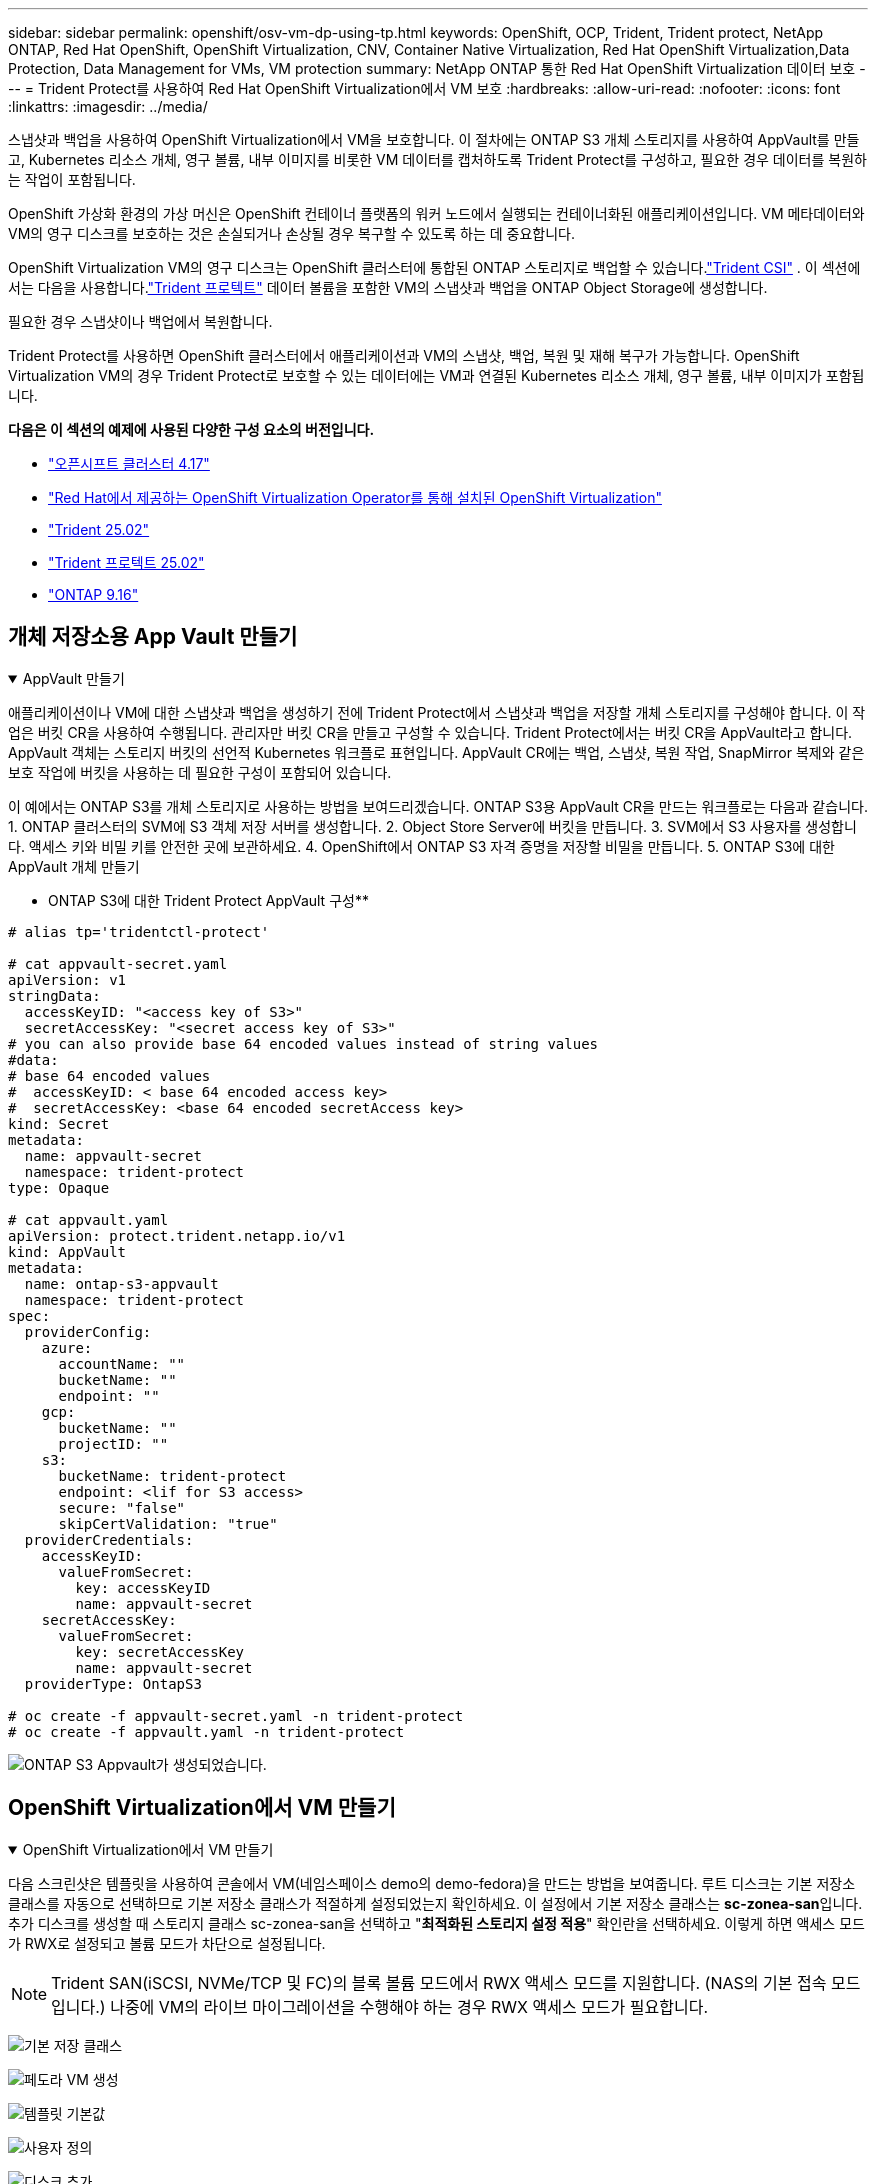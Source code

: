 ---
sidebar: sidebar 
permalink: openshift/osv-vm-dp-using-tp.html 
keywords: OpenShift, OCP, Trident, Trident protect, NetApp ONTAP, Red Hat OpenShift, OpenShift Virtualization, CNV, Container Native Virtualization, Red Hat OpenShift Virtualization,Data Protection, Data Management for VMs, VM protection 
summary: NetApp ONTAP 통한 Red Hat OpenShift Virtualization 데이터 보호 
---
= Trident Protect를 사용하여 Red Hat OpenShift Virtualization에서 VM 보호
:hardbreaks:
:allow-uri-read: 
:nofooter: 
:icons: font
:linkattrs: 
:imagesdir: ../media/


[role="lead"]
스냅샷과 백업을 사용하여 OpenShift Virtualization에서 VM을 보호합니다. 이 절차에는 ONTAP S3 개체 스토리지를 사용하여 AppVault를 만들고, Kubernetes 리소스 개체, 영구 볼륨, 내부 이미지를 비롯한 VM 데이터를 캡처하도록 Trident Protect를 구성하고, 필요한 경우 데이터를 복원하는 작업이 포함됩니다.

OpenShift 가상화 환경의 가상 머신은 OpenShift 컨테이너 플랫폼의 워커 노드에서 실행되는 컨테이너화된 애플리케이션입니다. VM 메타데이터와 VM의 영구 디스크를 보호하는 것은 손실되거나 손상될 경우 복구할 수 있도록 하는 데 중요합니다.

OpenShift Virtualization VM의 영구 디스크는 OpenShift 클러스터에 통합된 ONTAP 스토리지로 백업할 수 있습니다.link:https://docs.netapp.com/us-en/trident/["Trident CSI"] . 이 섹션에서는 다음을 사용합니다.link:https://docs.netapp.com/us-en/trident/trident-protect/learn-about-trident-protect.html["Trident 프로텍트"] 데이터 볼륨을 포함한 VM의 스냅샷과 백업을 ONTAP Object Storage에 생성합니다.

필요한 경우 스냅샷이나 백업에서 복원합니다.

Trident Protect를 사용하면 OpenShift 클러스터에서 애플리케이션과 VM의 스냅샷, 백업, 복원 및 재해 복구가 가능합니다. OpenShift Virtualization VM의 경우 Trident Protect로 보호할 수 있는 데이터에는 VM과 연결된 Kubernetes 리소스 개체, 영구 볼륨, 내부 이미지가 포함됩니다.

**다음은 이 섹션의 예제에 사용된 다양한 구성 요소의 버전입니다.**

* link:https://docs.redhat.com/en/documentation/openshift_container_platform/4.17/html/installing_on_bare_metal/index["오픈시프트 클러스터 4.17"]
* link:https://docs.redhat.com/en/documentation/openshift_container_platform/4.17/html/virtualization/getting-started#tours-quick-starts_virt-getting-started["Red Hat에서 제공하는 OpenShift Virtualization Operator를 통해 설치된 OpenShift Virtualization"]
* link:https://docs.netapp.com/us-en/trident/trident-get-started/kubernetes-deploy.html["Trident 25.02"]
* link:https://docs.netapp.com/us-en/trident/trident-protect/trident-protect-installation.html["Trident 프로텍트 25.02"]
* link:https://docs.netapp.com/us-en/ontap/["ONTAP 9.16"]




== 개체 저장소용 App Vault 만들기

.AppVault 만들기
[%collapsible%open]
====
애플리케이션이나 VM에 대한 스냅샷과 백업을 생성하기 전에 Trident Protect에서 스냅샷과 백업을 저장할 개체 스토리지를 구성해야 합니다. 이 작업은 버킷 CR을 사용하여 수행됩니다. 관리자만 버킷 CR을 만들고 구성할 수 있습니다. Trident Protect에서는 버킷 CR을 AppVault라고 합니다. AppVault 객체는 스토리지 버킷의 선언적 Kubernetes 워크플로 표현입니다. AppVault CR에는 백업, 스냅샷, 복원 작업, SnapMirror 복제와 같은 보호 작업에 버킷을 사용하는 데 필요한 구성이 포함되어 있습니다.

이 예에서는 ONTAP S3를 개체 스토리지로 사용하는 방법을 보여드리겠습니다. ONTAP S3용 AppVault CR을 만드는 워크플로는 다음과 같습니다. 1. ONTAP 클러스터의 SVM에 S3 객체 저장 서버를 생성합니다. 2. Object Store Server에 버킷을 만듭니다. 3. SVM에서 S3 사용자를 생성합니다. 액세스 키와 비밀 키를 안전한 곳에 보관하세요. 4. OpenShift에서 ONTAP S3 자격 증명을 저장할 비밀을 만듭니다. 5. ONTAP S3에 대한 AppVault 개체 만들기

** ONTAP S3에 대한 Trident Protect AppVault 구성**

[source, yaml]
----
# alias tp='tridentctl-protect'

# cat appvault-secret.yaml
apiVersion: v1
stringData:
  accessKeyID: "<access key of S3>"
  secretAccessKey: "<secret access key of S3>"
# you can also provide base 64 encoded values instead of string values
#data:
# base 64 encoded values
#  accessKeyID: < base 64 encoded access key>
#  secretAccessKey: <base 64 encoded secretAccess key>
kind: Secret
metadata:
  name: appvault-secret
  namespace: trident-protect
type: Opaque

# cat appvault.yaml
apiVersion: protect.trident.netapp.io/v1
kind: AppVault
metadata:
  name: ontap-s3-appvault
  namespace: trident-protect
spec:
  providerConfig:
    azure:
      accountName: ""
      bucketName: ""
      endpoint: ""
    gcp:
      bucketName: ""
      projectID: ""
    s3:
      bucketName: trident-protect
      endpoint: <lif for S3 access>
      secure: "false"
      skipCertValidation: "true"
  providerCredentials:
    accessKeyID:
      valueFromSecret:
        key: accessKeyID
        name: appvault-secret
    secretAccessKey:
      valueFromSecret:
        key: secretAccessKey
        name: appvault-secret
  providerType: OntapS3

# oc create -f appvault-secret.yaml -n trident-protect
# oc create -f appvault.yaml -n trident-protect
----
image:rh-os-n-use-case-ocpv-tp-dp-008.png["ONTAP S3 Appvault가 생성되었습니다."]

====


== OpenShift Virtualization에서 VM 만들기

.OpenShift Virtualization에서 VM 만들기
[%collapsible%open]
====
다음 스크린샷은 템플릿을 사용하여 콘솔에서 VM(네임스페이스 demo의 demo-fedora)을 만드는 방법을 보여줍니다. 루트 디스크는 기본 저장소 클래스를 자동으로 선택하므로 기본 저장소 클래스가 적절하게 설정되었는지 확인하세요. 이 설정에서 기본 저장소 클래스는 **sc-zonea-san**입니다. 추가 디스크를 생성할 때 스토리지 클래스 sc-zonea-san을 선택하고 "**최적화된 스토리지 설정 적용**" 확인란을 선택하세요. 이렇게 하면 액세스 모드가 RWX로 설정되고 볼륨 모드가 차단으로 설정됩니다.


NOTE: Trident SAN(iSCSI, NVMe/TCP 및 FC)의 블록 볼륨 모드에서 RWX 액세스 모드를 지원합니다. (NAS의 기본 접속 모드입니다.) 나중에 VM의 라이브 마이그레이션을 수행해야 하는 경우 RWX 액세스 모드가 필요합니다.

image:rh-os-n-use-case-ocpv-tp-dp-001.png["기본 저장 클래스"]

image:rh-os-n-use-case-ocpv-tp-dp-002.png["페도라 VM 생성"]

image:rh-os-n-use-case-ocpv-tp-dp-003.png["템플릿 기본값"]

image:rh-os-n-use-case-ocpv-tp-dp-004.png["사용자 정의"]

image:rh-os-n-use-case-ocpv-tp-dp-005.png["디스크 추가"]

image:rh-os-n-use-case-ocpv-tp-dp-006.png["디스크가 추가되었습니다"]

image:rh-os-n-use-case-ocpv-tp-dp-007.png["vm, pods 및 pvc가 생성되었습니다."]

====


== 앱 만들기

.앱 만들기
[%collapsible%open]
====
**VM에 대한 Trident Protect 앱 만들기**

이 예에서 데모 네임스페이스에는 하나의 VM이 있으며, 앱을 생성할 때 네임스페이스의 모든 리소스가 포함됩니다.

[source, yaml]
----
# alias tp='tridentctl-protect'
# tp create app demo-vm --namespaces demo -n demo --dry-run > app.yaml

# cat app.yaml
apiVersion: protect.trident.netapp.io/v1
kind: Application
metadata:
  creationTimestamp: null
  name: demo-vm
  namespace: demo
spec:
  includedNamespaces:
  - namespace: demo
# oc create -f app.yaml -n demo
----
image:rh-os-n-use-case-ocpv-tp-dp-009.png["앱이 생성되었습니다"]

====


== 백업을 만들어 앱을 보호하세요

.백업 만들기
[%collapsible%open]
====
**주문형 백업 만들기**

이전에 만든 앱(demo-vm)에 대한 백업을 만들고, 이 백업에는 demo 네임스페이스의 모든 리소스가 포함됩니다. 백업이 저장될 AppVault 이름을 입력하세요.

[source, yaml]
----
# tp create backup demo-vm-backup-on-demand --app demo-vm --appvault ontap-s3-appvault -n demo
Backup "demo-vm-backup-on-demand" created.
----
image:rh-os-n-use-case-ocpv-tp-dp-015.png["주문형 백업이 생성되었습니다."]

**일정에 따라 백업 만들기**

보존할 백업의 세분성과 개수를 지정하여 백업 일정을 만듭니다.

[source, yaml]
----
# tp create schedule backup-schedule1 --app demo-vm --appvault ontap-s3-appvault --granularity Hourly --minute 45 --backup-retention 1 -n demo --dry-run>backup-schedule-demo-vm.yaml
schedule.protect.trident.netapp.io/backup-schedule1 created

#cat backup-schedule-demo-vm.yaml
apiVersion: protect.trident.netapp.io/v1
kind: Schedule
metadata:
  creationTimestamp: null
  name: backup-schedule1
  namespace: demo
spec:
  appVaultRef: ontap-s3-appvault
  applicationRef: demo-vm
  backupRetention: "1"
  dayOfMonth: ""
  dayOfWeek: ""
  enabled: true
  granularity: Hourly
  hour: ""
  minute: "45"
  recurrenceRule: ""
  snapshotRetention: "0"
status: {}
# oc create -f backup-schedule-demo-vm.yaml -n demo
----
image:rh-os-n-use-case-ocpv-tp-dp-016.png["백업 일정이 생성되었습니다"]

image:rh-os-n-use-case-ocpv-tp-dp-017.png["수요에 따라 일정에 따라 백업이 생성됩니다."]

====


== 백업에서 복원

.백업에서 복원
[%collapsible%open]
====
**VM을 동일한 네임스페이스로 복원**

예시에서 백업 demo-vm-backup-on-demand에는 Fedora VM용 demo-app을 사용한 백업이 포함되어 있습니다.

먼저 VM을 삭제하고 PVC, Pod 및 VM 개체가 "demo" 네임스페이스에서 삭제되었는지 확인하세요.

image:rh-os-n-use-case-ocpv-tp-dp-019.png["fedora-vm 삭제됨"]

이제 백업-인-플레이스 복원 개체를 만듭니다.

[source, yaml]
----
# tp create bir demo-fedora-restore --backup demo/demo-vm-backup-on-demand -n demo --dry-run>vm-demo-bir.yaml

# cat vm-demo-bir.yaml
apiVersion: protect.trident.netapp.io/v1
kind: BackupInplaceRestore
metadata:
  annotations:
    protect.trident.netapp.io/max-parallel-restore-jobs: "25"
  creationTimestamp: null
  name: demo-fedora-restore
  namespace: demo
spec:
  appArchivePath: demo-vm_cc8adc7a-0c28-460b-a32f-0a7b3d353e13/backups/demo-vm-backup-on-demand_f6af3513-9739-480e-88c7-4cca45808a80
  appVaultRef: ontap-s3-appvault
  resourceFilter: {}
status:
  postRestoreExecHooksRunResults: null
  state: ""

# oc create -f vm-demo-bir.yaml -n demo
backupinplacerestore.protect.trident.netapp.io/demo-fedora-restore created
----
image:rh-os-n-use-case-ocpv-tp-dp-020.png["새가 만들어졌다"]

VM, Pod 및 PVC가 복구되었는지 확인하세요.

image:rh-os-n-use-case-ocpv-tp-dp-021.png["VM이 복원되었습니다."]

**VM을 다른 네임스페이스로 복원**

먼저 앱을 복원할 새 네임스페이스를 만듭니다. 이 예에서는 demo2입니다. 그런 다음 백업 복원 개체를 만듭니다.

[source, yaml]
----
# tp create br demo2-fedora-restore --backup demo/hourly-4c094-20250312154500 --namespace-mapping demo:demo2 -n demo2 --dry-run>vm-demo2-br.yaml

# cat vm-demo2-br.yaml
apiVersion: protect.trident.netapp.io/v1
kind: BackupRestore
metadata:
  annotations:
    protect.trident.netapp.io/max-parallel-restore-jobs: "25"
  creationTimestamp: null
  name: demo2-fedora-restore
  namespace: demo2
spec:
  appArchivePath: demo-vm_cc8adc7a-0c28-460b-a32f-0a7b3d353e13/backups/hourly-4c094-20250312154500_aaa14543-a3fa-41f1-a04c-44b1664d0f81
  appVaultRef: ontap-s3-appvault
  namespaceMapping:
  - destination: demo2
    source: demo
  resourceFilter: {}
status:
  conditions: null
  postRestoreExecHooksRunResults: null
  state: ""
# oc create -f vm-demo2-br.yaml -n demo2
----
image:rh-os-n-use-case-ocpv-tp-dp-022.png["br 생성됨"]

VM, Pod, PVC가 새 네임스페이스 demo2에 생성되었는지 확인합니다.

image:rh-os-n-use-case-ocpv-tp-dp-023.png["새 네임스페이스의 VM"]

====


== 스냅샷을 사용하여 앱 보호

.스냅샷 만들기
[%collapsible%open]
====
**주문형 스냅샷 만들기** 앱에 대한 스냅샷을 만들고 저장해야 하는 AppVault를 지정합니다.

[source, yaml]
----
# tp create snapshot demo-vm-snapshot-ondemand --app demo-vm --appvault ontap-s3-appvault -n demo --dry-run
# cat demo-vm-snapshot-on-demand.yaml
apiVersion: protect.trident.netapp.io/v1
kind: Snapshot
metadata:
  creationTimestamp: null
  name: demo-vm-snapshot-ondemand
  namespace: demo
spec:
  appVaultRef: ontap-s3-appvault
  applicationRef: demo-vm
  completionTimeout: 0s
  volumeSnapshotsCreatedTimeout: 0s
  volumeSnapshotsReadyToUseTimeout: 0s
status:
  conditions: null
  postSnapshotExecHooksRunResults: null
  preSnapshotExecHooksRunResults: null
  state: ""

# oc create -f demo-vm-snapshot-on-demand.yaml
snapshot.protect.trident.netapp.io/demo-vm-snapshot-ondemand created

----
image:rh-os-n-use-case-ocpv-tp-dp-023.png["온디맨드 스냅샷"]

**스냅샷 일정 만들기** 스냅샷 일정을 만듭니다. 보존할 스냅샷의 세분성과 개수를 지정합니다.

[source, yaml]
----
# tp create Schedule snapshot-schedule1 --app demo-vm --appvault ontap-s3-appvault --granularity Hourly --minute 50 --snapshot-retention 1 -n demo --dry-run>snapshot-schedule-demo-vm.yaml

# cat snapshot-schedule-demo-vm.yaml
apiVersion: protect.trident.netapp.io/v1
kind: Schedule
metadata:
  creationTimestamp: null
  name: snapshot-schedule1
  namespace: demo
spec:
  appVaultRef: ontap-s3-appvault
  applicationRef: demo-vm
  backupRetention: "0"
  dayOfMonth: ""
  dayOfWeek: ""
  enabled: true
  granularity: Hourly
  hour: ""
  minute: "50"
  recurrenceRule: ""
  snapshotRetention: "1"
status: {}

# oc create -f snapshot-schedule-demo-vm.yaml
schedule.protect.trident.netapp.io/snapshot-schedule1 created
----
image:rh-os-n-use-case-ocpv-tp-dp-025.png["스냅샷 일정"]

image:rh-os-n-use-case-ocpv-tp-dp-026.png["예약된 스냅샷"]

====


== 스냅샷에서 복원

.스냅샷에서 복원
[%collapsible%open]
====
**스냅샷에서 동일한 네임스페이스로 VM 복원** demo2 네임스페이스에서 VM demo-fedora를 삭제합니다.

image:rh-os-n-use-case-ocpv-tp-dp-030.png["VM 삭제"]

VM의 스냅샷에서 스냅샷-인-플레이스-복원 개체를 만듭니다.

[source, yaml]
----
# tp create sir demo-fedora-restore-from-snapshot --snapshot demo/demo-vm-snapshot-ondemand -n demo --dry-run>vm-demo-sir.yaml

# cat vm-demo-sir.yaml
apiVersion: protect.trident.netapp.io/v1
kind: SnapshotInplaceRestore
metadata:
  creationTimestamp: null
  name: demo-fedora-restore-from-snapshot
  namespace: demo
spec:
  appArchivePath: demo-vm_cc8adc7a-0c28-460b-a32f-0a7b3d353e13/snapshots/20250318132959_demo-vm-snapshot-ondemand_e3025972-30c0-4940-828a-47c276d7b034
  appVaultRef: ontap-s3-appvault
  resourceFilter: {}
status:
  conditions: null
  postRestoreExecHooksRunResults: null
  state: ""

# oc create -f vm-demo-sir.yaml
snapshotinplacerestore.protect.trident.netapp.io/demo-fedora-restore-from-snapshot created
----
image:rh-os-n-use-case-ocpv-tp-dp-027.png["선생님"]

VM과 해당 PVC가 데모 네임스페이스에 생성되었는지 확인합니다.

image:rh-os-n-use-case-ocpv-tp-dp-031.png["동일한 네임스페이스에서 vm이 복원되었습니다."]

**스냅샷에서 다른 네임스페이스로 VM 복원**

이전에 백업에서 복원한 demo2 네임스페이스의 VM을 삭제합니다.

image:rh-os-n-use-case-ocpv-tp-dp-028.png["VM, PVC 삭제"]

스냅샷에서 스냅샷 복원 개체를 만들고 네임스페이스 매핑을 제공합니다.

[source, yaml]
----
# tp create sr demo2-fedora-restore-from-snapshot --snapshot demo/demo-vm-snapshot-ondemand --namespace-mapping demo:demo2 -n demo2 --dry-run>vm-demo2-sr.yaml

# cat vm-demo2-sr.yaml
apiVersion: protect.trident.netapp.io/v1
kind: SnapshotRestore
metadata:
  creationTimestamp: null
  name: demo2-fedora-restore-from-snapshot
  namespace: demo2
spec:
  appArchivePath: demo-vm_cc8adc7a-0c28-460b-a32f-0a7b3d353e13/snapshots/20250318132959_demo-vm-snapshot-ondemand_e3025972-30c0-4940-828a-47c276d7b034
  appVaultRef: ontap-s3-appvault
  namespaceMapping:
  - destination: demo2
    source: demo
  resourceFilter: {}
status:
  postRestoreExecHooksRunResults: null
  state: ""

# oc create -f vm-demo2-sr.yaml
snapshotrestore.protect.trident.netapp.io/demo2-fedora-restore-from-snapshot created
----
image:rh-os-n-use-case-ocpv-tp-dp-029.png["SR이 생성되었습니다"]

VM과 해당 PVC가 새 네임스페이스 demo2에 복원되었는지 확인합니다.

image:rh-os-n-use-case-ocpv-tp-dp-032.png["새 네임스페이스에서 VM이 복원되었습니다."]

====


== 특정 VM 복원

.네임스페이스에서 특정 VM을 선택하여 스냅샷/백업을 생성하고 복원합니다.
[%collapsible%open]
====
이전 예에서는 네임스페이스 내에 단일 VM이 있었습니다. 백업에 전체 네임스페이스를 포함함으로써 해당 VM과 연관된 모든 리소스가 캡처되었습니다. 다음 예제에서는 동일한 네임스페이스에 다른 VM을 추가하고 레이블 선택기를 사용하여 이 새로운 VM에 대한 앱을 만듭니다.

**demo 네임스페이스에 새 VM(demo-centos vm)을 만듭니다.**

image:rh-os-n-use-case-ocpv-tp-dp-010.png["데모 네임스페이스의 demo-centos VM"]

***demo-centos vm 및 관련 리소스에 레이블을 지정합니다.***

image:rh-os-n-use-case-ocpv-tp-dp-011.png["레이블 demo-centos vm, pvc"]

***demo-centos vm 및 pvcs에 레이블이 지정되었는지 확인하세요.***

image:rh-os-n-use-case-ocpv-tp-dp-012.png["demo-centos vm 레이블"]

image:rh-os-n-use-case-ocpv-tp-dp-013.png["데모센토스 PVC에 라벨이 붙었어요"]

**레이블 선택기를 사용하여 특정 VM(demo-centos)에 대한 앱만 만들기**

[source, yaml]
----
# tp create app demo-centos-app --namespaces 'demo(category=protect-demo-centos)' -n demo --dry-run>demo-centos-app.yaml

# cat demo-centos-app.yaml

apiVersion: protect.trident.netapp.io/v1
kind: Application
metadata:
  creationTimestamp: null
  name: demo-centos-app
  namespace: demo
spec:
  includedNamespaces:
  - labelSelector:
      matchLabels:
        category: protect-demo-centos
    namespace: demo
status:
  conditions: null

# oc create -f demo-centos-app.yaml -n demo
application.protect.trident.netapp.io/demo-centos-app created
----
image:rh-os-n-use-case-ocpv-tp-dp-014.png["데모센토스 PVC에 라벨이 붙었어요"]

필요에 따라 일정에 따라 백업과 스냅샷을 만드는 방법은 이전에 보여준 것과 동일합니다. 스냅샷이나 백업을 생성하는 데 사용되는 trident-protect 앱에는 네임스페이스의 특정 VM만 포함되어 있으므로, 이를 복원하면 특정 VM만 복원됩니다. 아래는 백업/복원 작업의 예를 보여줍니다.

**해당 앱을 사용하여 네임스페이스의 특정 VM 백업을 만듭니다.**

이전 단계에서는 레이블 선택기를 사용하여 demo 네임스페이스에 centos vm만 포함하도록 앱을 만들었습니다. 이 앱에 대한 백업(이 예에서는 주문형 백업)을 만듭니다.

[source, yaml]
----
# tp create backup demo-centos-backup-on-demand --app demo-centos-app --appvault ontap-s3-appvault -n demo
Backup "demo-centos-backup-on-demand" created.
----
image:rh-os-n-use-case-ocpv-tp-dp-018.png["특정 VM의 백업이 생성됨"]

**특정 VM을 동일한 네임스페이스로 복원** 특정 VM(centos)의 백업은 해당 앱을 사용하여 생성되었습니다. 여기에서 백업-인-플레이스-복원이나 백업-복원이 생성되면 해당 VM만 복원됩니다. Centos VM을 삭제합니다.

image:rh-os-n-use-case-ocpv-tp-dp-033.png["Centos VM 존재"]

image:rh-os-n-use-case-ocpv-tp-dp-034.png["Centos VM이 삭제되었습니다"]

demo-centos-backup-on-demand에서 백업 인플레이스 복원을 생성하고 CentOS VM이 다시 생성되었는지 확인합니다.

[source, yaml]
----
#tp create bir demo-centos-restore --backup demo/demo-centos-backup-on-demand -n demo
BackupInplaceRestore "demo-centos-restore" created.
----
image:rh-os-n-use-case-ocpv-tp-dp-035.png["centos vm bir을 생성하세요"]

image:rh-os-n-use-case-ocpv-tp-dp-036.png["centos vm 생성됨"]

**특정 VM을 다른 네임스페이스로 복원** demo-centos-backup-on-demand에서 다른 네임스페이스(demo3)로 백업 복원을 만들고 centos VM이 다시 생성되었는지 확인합니다.

[source, yaml]
----
# tp create br demo2-centos-restore --backup demo/demo-centos-backup-on-demand --namespace-mapping demo:demo3 -n demo3
BackupRestore "demo2-centos-restore" created.
----
image:rh-os-n-use-case-ocpv-tp-dp-037.png["centos vm bir을 생성하세요"]

image:rh-os-n-use-case-ocpv-tp-dp-038.png["centos vm 생성됨"]

====


== 비디오 데모

다음 비디오는 스냅샷을 사용하여 VM을 보호하는 방법을 보여줍니다.

.VM 보호
video::4670e188-3d67-4207-84c5-b2d500f934a0[panopto,width=360]